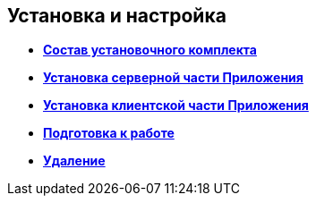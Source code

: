 [[ariaid-title1]]
== Установка и настройка

* *xref:../topics/Installation_kit.adoc[Состав установочного комплекта]* +
* *xref:../topics/Install_server.adoc[Установка серверной части Приложения]* +
* *xref:../topics/Install_client.adoc[Установка клиентской части Приложения]* +
* *xref:../topics/task_Initial_setup.adoc[Подготовка к работе]* +
* *xref:../topics/Uninstall.adoc[Удаление]* +
